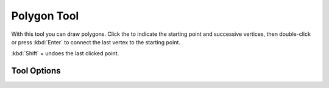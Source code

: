Polygon Tool
============

.. figure:: images/polygon_tool/32px-Krita_tool_polygon.png
   :alt: images/polygon_tool/32px-Krita_tool_polygon.png

With this tool you can draw polygons. Click the to indicate the starting
point and successive vertices, then double-click or press
:kbd:`Enter` to connect the last vertex to the starting point.

:kbd:`Shift` + undoes the last clicked point.

Tool Options
------------

